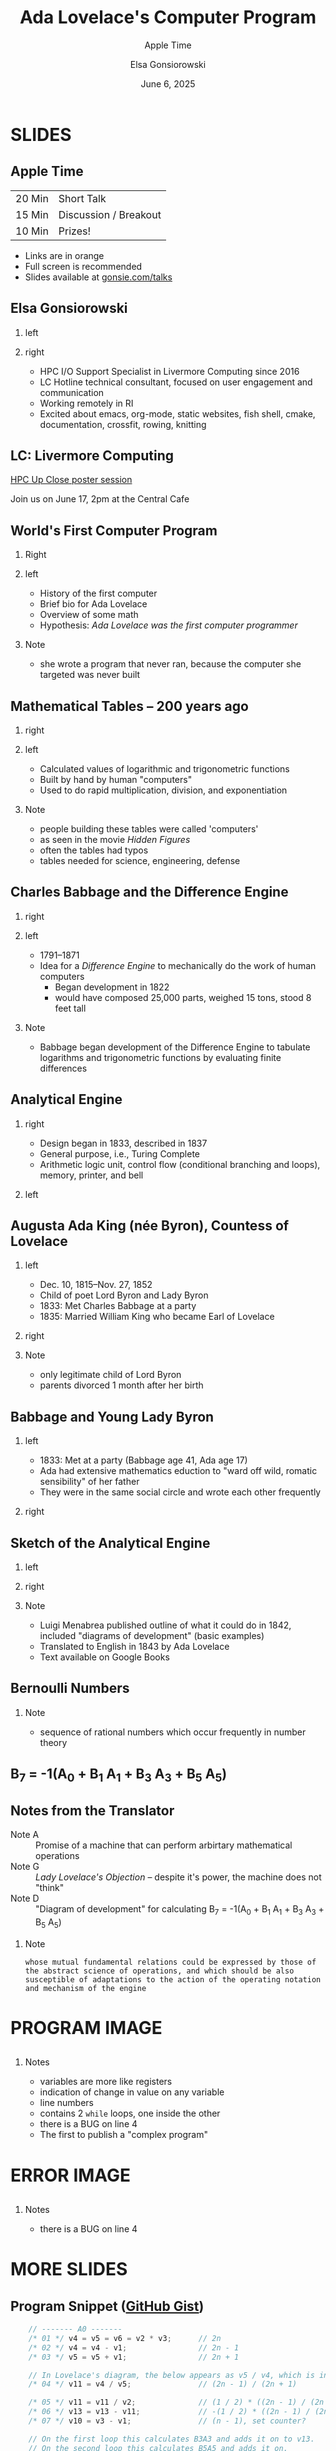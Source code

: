 #+startup: beamer
#+beamer_theme: Rochester
#+beamer_color_theme: owl
#+latex_header: \usepackage{inconsolata}
# +latex_header: \usepackage{pgfpages}
# +latex_header: \setbeameroption{show notes on second screen=bottom}
#+latex_header: \hypersetup{colorlinks,linkcolor=yellow,urlcolor=yellow}
#+latex_header: \lstset{language=C,basicstyle=\tiny\ttfamily,tabsize=2,columns=fixed,showstringspaces=false,showtabs=false,keywordstyle=\color{blue}\textbf,commentstyle=\color{gray},stringstyle=\color{green!70!black},stringstyle=\color{red},}
#+title: Ada Lovelace's Computer Program
#+subtitle: Apple Time
#+author: Elsa Gonsiorowski
#+date: June 6, 2025

#+options: H:2 toc:nil notes:nil
#+startup: latexpreview inlineimages

* SLIDES
** Apple Time
| 20 Min | Short Talk            |
| 15 Min | Discussion / Breakout |
| 10 Min | Prizes!               |

- Links are in orange
- Full screen is recommended
- Slides available at [[http://www.gonsie.com/talks/2024-ada-appletime.pdf][gonsie.com/talks]]
** Elsa Gonsiorowski
*** left
:PROPERTIES:
:BEAMER_col: 0.45
:END:
#+attr_latex: :width \textwidth
[[file:~/Projects/dotfiles/assets/headshot-clouds.png]]
*** right
:PROPERTIES:
:BEAMER_col: 0.45
:END:
- HPC I/O Support Specialist in Livermore Computing since 2016
- LC Hotline technical consultant, focused on user engagement and communication
- Working remotely in RI
- Excited about emacs, org-mode, static websites, fish shell, cmake, documentation, crossfit, rowing, knitting
** LC: Livermore Computing
#+latex: \centering

#+attr_latex: :width \textwidth
[[file:images/73708_ EL Capitan LC __0222_1-1.jpg]]

#+attr_latex: :width \textwidth
[[file:images/Tuolumne Low view front.jpg]]

[[https://hpc.llnl.gov/technical-bulletins/bulletin-584][HPC Up Close poster session]]

Join us on June 17, 2pm at the Central Cafe
** World's First Computer Program
*** Right
:PROPERTIES:
:BEAMER_col: 0.4
:END:
#+attr_latex: :width \textwidth

#+attr_org: :width 300
[[file:images/Ada-Lovelace.jpg]]
*** left
:PROPERTIES:
:BEAMER_col: 0.6
:END:
- History of the first computer
- Brief bio for Ada Lovelace
- Overview of some math
- Hypothesis: /Ada Lovelace was the first computer programmer/
*** Note
:PROPERTIES:
:BEAMER_env: note
:END:
- she wrote a program that never ran, because the computer she targeted was never built
** Mathematical Tables -- 200 years ago
*** right
:PROPERTIES:
:BEAMER_col: 0.45
:END:
#+attr_latex: :width \textwidth

#+attr_org: :width 300
[[file:images/Logarithmorum_Chilias_Prima_page_0-67.jpg]]
*** left
:PROPERTIES:
:BEAMER_col: 0.45
:END:
- Calculated values of logarithmic and trigonometric functions
- Built by hand by human "computers"
- Used to do rapid multiplication, division, and exponentiation
*** Note
:PROPERTIES:
:BEAMER_env: note
:END:
- people building these tables were called 'computers'
- as seen in the movie /Hidden Figures/
- often the tables had typos
- tables needed for science, engineering, defense
** Charles Babbage and the Difference Engine
*** right
:PROPERTIES:
:BEAMER_col: 0.45
:END:
#+attr_latex: :width \textwidth

#+attr_org: :width 300
[[file:images/Charles_Babbage_-_1860.jpg]]
*** left
:PROPERTIES:
:BEAMER_col: 0.45
:END:
- 1791--1871
- Idea for a /Difference Engine/ to mechanically do the work of human computers
  - Began development in 1822
  - would have composed 25,000 parts, weighed 15 tons, stood 8 feet tall
*** Note
:PROPERTIES:
:BEAMER_env: note
:END:
- Babbage began development of the Difference Engine to tabulate logarithms and trigonometric functions by evaluating finite differences
** COMMENT Difference Engine #2
*** right
:PROPERTIES:
:BEAMER_col: 0.45
:END:
#+attr_latex: :width \textwidth

#+attr_org: :width 300
[[file:images/charles-babbage-grandfather-of-the-modern-computer.jpg]]
*** left
:PROPERTIES:
:BEAMER_col: 0.45
:END:
- Seven difference columns
** Analytical Engine
*** right
:PROPERTIES:
:BEAMER_col: 0.45
:END:
- Design began in 1833, described in 1837
- General purpose, i.e., Turing Complete
- Arithmetic logic unit, control flow (conditional branching and loops), memory, printer, and bell
*** left
:PROPERTIES:
:BEAMER_col: 0.45
:END:
#+attr_latex: :width \textwidth

#+attr_org: :width 300
[[file:images/AnalyticalEngine.jpg]]
** Augusta Ada King (née Byron), Countess of Lovelace
*** left
:PROPERTIES:
:BEAMER_col: 0.45
:END:
- Dec. 10, 1815--Nov. 27, 1852
- Child of poet Lord Byron and Lady Byron
- 1833: Met Charles Babbage at a party
- 1835: Married William King who became Earl of Lovelace
*** right
:PROPERTIES:
:BEAMER_col: 0.45
:END:
#+attr_latex: :width \textwidth

#+attr_org: :width 300
[[file:images/Ada_Lovelace_portrait.jpg]]
*** Note
:PROPERTIES:
:BEAMER_env: note
:END:
- only legitimate child of Lord Byron
- parents divorced 1 month after her birth
** Babbage and Young Lady Byron
*** left
:PROPERTIES:
:BEAMER_col: 0.45
:END:
- 1833: Met at a party (Babbage age 41, Ada age 17)
- Ada had extensive mathematics eduction to "ward off wild, romatic sensibility" of her father
- They were in the same social circle and wrote each other frequently
*** right
:PROPERTIES:
:BEAMER_col: 0.45
:END:
#+attr_latex: :width \textwidth

#+attr_org: :width 300
[[file:images/babbage-letter.jpg]]
** Sketch of the Analytical Engine
*** left
:PROPERTIES:
:BEAMER_col: 0.45
:END:
#+attr_latex: :width \textwidth

#+attr_org: :width 300
[[file:images/titlepage.png]]
*** right
:PROPERTIES:
:BEAMER_col: 0.45
:END:
#+attr_latex: :width \textwidth

#+attr_org: :width 300
[[file:images/lovelace-translation.png]]
*** Note
:PROPERTIES:
:BEAMER_env: note
:END:
- Luigi Menabrea published outline of what it could do in 1842, included "diagrams of development" (basic examples)
- Translated to English in 1843 by Ada Lovelace
- Text available on Google Books
** Bernoulli Numbers
\begin{eqnarray*}
\sum n   &=& \frac{1}{2}n^2+\frac{1}{2}n\\
\sum n^2 &=& \frac{1}{3}n^3+ \frac{1}{2}n^2+\frac{1}{6}n\\
\sum n^3 &=& \frac{1}{4}n^4+ \frac{1}{2}n^3+\frac{1}{4}n^2
\end{eqnarray*}

\begin{eqnarray*}
\sum n^m &=& \frac{1}{m+1}(B_0 n^{m+1} \pm {m+1 \choose 1}B_1 n^m + {m+1 \choose 2}B_2 n^{m-1}+...)
\end{eqnarray*}
*** Note
:PROPERTIES:
:BEAMER_env: note
:END:
- sequence of rational numbers which occur frequently in number theory
** B_7 = -1(A_0 + B_1 A_1 + B_3 A_3 + B_5 A_5)
\begin{eqnarray*}
A_0 &=& -\frac{1}{2} \cdot \frac{2n-1}{2n+1}\\
A_1 &=& \frac{2n}{2}\\
A_3 &=& \frac{2n(2n-1)(2n-2)}{2 \cdot 3 \cdot 4}\\
A_5 &=& \frac{2n(2n-1)(2n-2)(2n-3)(2n-4)}{2 \cdot 3 \cdot 4 \cdot 5 \cdot 6}
\end{eqnarray*}
** Notes from the Translator
- Note A :: Promise of a machine that can perform arbirtary mathematical operations
- Note G :: /Lady Lovelace's Objection/ -- despite it's power, the machine does not "think"
- Note D :: "Diagram of development" for calculating @@latex:\\@@B_7 = -1(A_0 + B_1 A_1 + B_3 A_3 + B_5 A_5)
*** Note
:PROPERTIES:
:BEAMER_env: note
:END:
#+begin_example
whose mutual fundamental relations could be expressed by those of the abstract science of operations, and which should be also susceptible of adaptations to the action of the operating notation and mechanism of the engine
#+end_example
* COMMENT Note D Image
#+attr_org: :width 600
[[file:images/Diagram_for_the_computation_of_Bernoulli_numbers.jpg]]
* PROGRAM IMAGE
#+BEGIN_export latex
{
\usebackgroundtemplate{\includegraphics[height=\paperheight,width=\paperwidth]{images/Diagram_for_the_computation_of_Bernoulli_numbers.jpg}}
#+END_export
** @@latex:@@
:PROPERTIES:
:BEAMER_opt: plain
:END:
*** Notes
:PROPERTIES:
:BEAMER_env: note
:END:
- variables are more like registers
- indication of change in value on any variable
- line numbers
- contains 2 =while= loops, one inside the other
- there is a BUG on line 4
- The first to publish a "complex program"
* ERROR IMAGE
#+BEGIN_export latex
}
{
\usebackgroundtemplate{\includegraphics[height=\paperheight,width=\paperwidth]{images/Diagram_for_the_computation_of_Bernoulli_numbers-ERROR.jpg}}
#+END_export
** @@latex:@@
:PROPERTIES:
:BEAMER_opt: plain
:END:
*** Notes
:PROPERTIES:
:BEAMER_env: note
:END:
- there is a BUG on line 4
* MORE SLIDES
#+BEGIN_export latex
}
#+END_export
** COMMENT Full C Program
#+begin_src c
  #include <stdio.h>

/*
 * Calculates what Ada Lovelace labeled "B7", which today we would call the 8th
 * Bernoulli number.
 */
int main(int argc, char* argv[])
{
    // ------------------------------------------------------------------------
    // Data
    // ------------------------------------------------------------------------
    float v1 = 1; // 1
    float v2 = 2; // 2
    float v3 = 4; // n

    // ------------------------------------------------------------------------
    // Working Variables
    // ------------------------------------------------------------------------
    float v4 = 0;
    float v5 = 0;
    float v6 = 0;                        // Factors in the numerator
    float v7 = 0;                        // Factors in the denominator
    float v8 = 0;
    float v10 = 0;                       // Terms remaining count, basically
    float v11 = 0;                       // Accumulates v6 / v7
    float v12 = 0;                       // Stores most recent calculated term
    float v13 = 0;                       // Accumulates the whole result

    // ------------------------------------------------------------------------
    // Result Variables
    // ------------------------------------------------------------------------
    float v21 = 1.0f / 6.0f;             // B1
    float v22 = -1.0f / 30.0f;           // B3
    float v23 = 1.0f / 42.0f;            // B5
    float v24 = 0;                       // B7, not yet calculated

    // ------------------------------------------------------------------------
    // Calculation
    // ------------------------------------------------------------------------
    // ------- A0 -------
    /* 01 */ v4 = v5 = v6 = v2 * v3;      // 2n
    /* 02 */ v4 = v4 - v1;                // 2n - 1
    /* 03 */ v5 = v5 + v1;                // 2n + 1

    // In Lovelace's diagram, the below appears as v5 / v4, which is incorrect.
    /* 04 */ v11 = v4 / v5;               // (2n - 1) / (2n + 1)

    /* 05 */ v11 = v11 / v2;              // (1 / 2) * ((2n - 1) / (2n + 1))
    /* 06 */ v13 = v13 - v11;             // -(1 / 2) * ((2n - 1) / (2n + 1))
    /* 07 */ v10 = v3 - v1;               // (n - 1), set counter?

    // A0 = -(1 / 2) * ((2n - 1) / (2n + 1))

    // ------- B1A1 -------
    /* 08 */ v7 = v2 + v7;                // 2 + 0, basically a MOV instruction
    /* 09 */ v11 = v6 / v7;               // 2n / 2
    /* 10 */ v12 = v21 * v11;             // B1 * (2n / 2)

    // A1 = (2n / 2)
    // B1A1 = B1 * (2n / 2)

    // ------- A0 + B1A1 -------
    /* 11 */ v13 = v12 + v13;            // A0 + B1A1
    /* 12 */ v10 = v10 - v1;             // (n - 2)

    // On the first loop this calculates B3A3 and adds it on to v13.
    // On the second loop this calculates B5A5 and adds it on.
    while (v10 > 0)
    {
        // ------- B3A3, B5A5 -------
        while (v6 > 2 * v3 - (2 * (v3 - v10) - 2))
        {                                    // First Loop:
            /* 13 */ v6 = v6 - v1;           // 2n - 1
            /* 14 */ v7 = v1 + v7;           // 2 + 1
            /* 15 */ v8 = v6 / v7;           // (2n - 1) / 3
            /* 16 */ v11 = v8 * v11;         // (2n / 2) * ((2n - 1) / 3)

                                             // Second Loop:
            // 17    v6 = v6 - v1;              2n - 2
            // 18    v7 = v1 + v7;              3 + 1
            // 19    v8 = v6 / v7;              (2n - 2) / 4
            // 20    v11 = v8 * v11;            (2n / 2) * ((2n - 1) / 3) * ((2n - 2) / 4)
        }

        // A better way to do this might be to use an array for all of the
        // "Working Variables" and then index into it based on some calculated
        // index. Lovelace might have intended v14-v20 to be used on the
        // second iteration of this loop.
        //
        // Lovelace's program only has the version of the below line using v22
        // in the multiplication.
        if (v10 == 2)
        {
        /* 21 */ v12 = v22 * v11;            // B3 * A3
        }
        else
        {
        /* 21 */ v12 = v23 * v11;            // B5 * A5
        }

        // B3A3 = B3 * (2n / 2) * ((2n - 1) / 3) * ((2n - 2) / 4)

        // ------- A0 + B1A1 + B3A3, A0 + B1A1 + B3A3 + B5A5 -------
        /* 22 */ v13 = v12 + v13;            // A0 + B1A1 + B3A3 (+ B5A5)
        /* 23 */ v10 = v10 - v1;             // (n - 3), (n - 4)
    }

    /* 24 */ v24 = v13 + v24; // Store the final result in v24
    /* 25 */ v3 = v1 + v3;    // Move on to the next Bernoulli number!

    // This outputs a positive number, but really the answer should be
    // negative. There is some hand-waving in Lovelace's notes about the
    // Analytical Engine sorting out the proper sign.
    printf("A0 + B1A1 + B3A3 + B5A5: %.2f\n", v24);
}
#+end_src
** Program Snippet ([[https://gist.github.com/sinclairtarget/ad18ac65d277e453da5f479d6ccfc20e][GitHub Gist]])
#+begin_src c
      // ------- A0 -------
      /* 01 */ v4 = v5 = v6 = v2 * v3;      // 2n
      /* 02 */ v4 = v4 - v1;                // 2n - 1
      /* 03 */ v5 = v5 + v1;                // 2n + 1

      // In Lovelace's diagram, the below appears as v5 / v4, which is incorrect.
      /* 04 */ v11 = v4 / v5;               // (2n - 1) / (2n + 1)

      /* 05 */ v11 = v11 / v2;              // (1 / 2) * ((2n - 1) / (2n + 1))
      /* 06 */ v13 = v13 - v11;             // -(1 / 2) * ((2n - 1) / (2n + 1))
      /* 07 */ v10 = v3 - v1;               // (n - 1), set counter?

      // On the first loop this calculates B3A3 and adds it on to v13.
      // On the second loop this calculates B5A5 and adds it on.
      while (v10 > 0)
      {
          // ------- B3A3, B5A5 -------
          while (v6 > 2 * v3 - (2 * (v3 - v10) - 2))
          {                                    // First Loop:
              /* 13 */ v6 = v6 - v1;           // 2n - 1
              /* 14 */ v7 = v1 + v7;           // 2 + 1
              /* 15 */ v8 = v6 / v7;           // (2n - 1) / 3
              /* 16 */ v11 = v8 * v11;         // (2n / 2) * ((2n - 1) / 3)
          }

          if (v10 == 2) {
          /* 21 */ v12 = v22 * v11;            // B3 * A3
          } else {
          /* 21 */ v12 = v23 * v11;            // B5 * A5
          }

          // B3A3 = B3 * (2n / 2) * ((2n - 1) / 3) * ((2n - 2) / 4)

          // ------- A0 + B1A1 + B3A3, A0 + B1A1 + B3A3 + B5A5 -------
          /* 22 */ v13 = v12 + v13;            // A0 + B1A1 + B3A3 (+ B5A5)
          /* 23 */ v10 = v10 - v1;             // (n - 3), (n - 4)
      }

      /* 24 */ v24 = v13 + v24; // Store the final result in v24
      /* 25 */ v3 = v1 + v3;    // Move on to the next Bernoulli number!

      // This outputs a positive number, but really the answer should be
      // negative. There is some hand-waving in Lovelace's notes about the
      // Analytical Engine sorting out the proper sign.
      printf("A0 + B1A1 + B3A3 + B5A5: %.2f\n", v24);
  }
#+end_src
** Resources
- [[https://twobithistory.org/2018/08/18/ada-lovelace-note-g.html][/What Did Ada Lovelace's Program Actually Do?/ TwoBitHistory.org]]
- [[https://books.google.com/books/about/Scientific_Memoirs_Selected_from_the_Tra.html?id=qsY-AAAAYAAJ][Sketch of the Analytical Engine]]
- [[https://gist.github.com/sinclairtarget/ad18ac65d277e453da5f479d6ccfc20e][Translation of Note D to C. (gist)]]
- Wikipedia
** Breakout Discussions
- Introduce yourself to your group; what are you working on this summer?
- What is the most difficult bug you've encountered?
- What is the best thing you've attended so far this summer? And/or what are you most looking forward to?

*** /Prizes!/
A prize will be awarded to anyone who shares their bug story at the end of the hour
** Tools
Created with [[https://www.gnu.org/software/emacs/][Emacs]], [[https://orgmode.org][Org Mode]], and LaTeX/Beamer.

View the [[https://raw.githubusercontent.com/gonsie/gonsie.github.io/master/talks/2025-ada-appletime.org
][source]].
